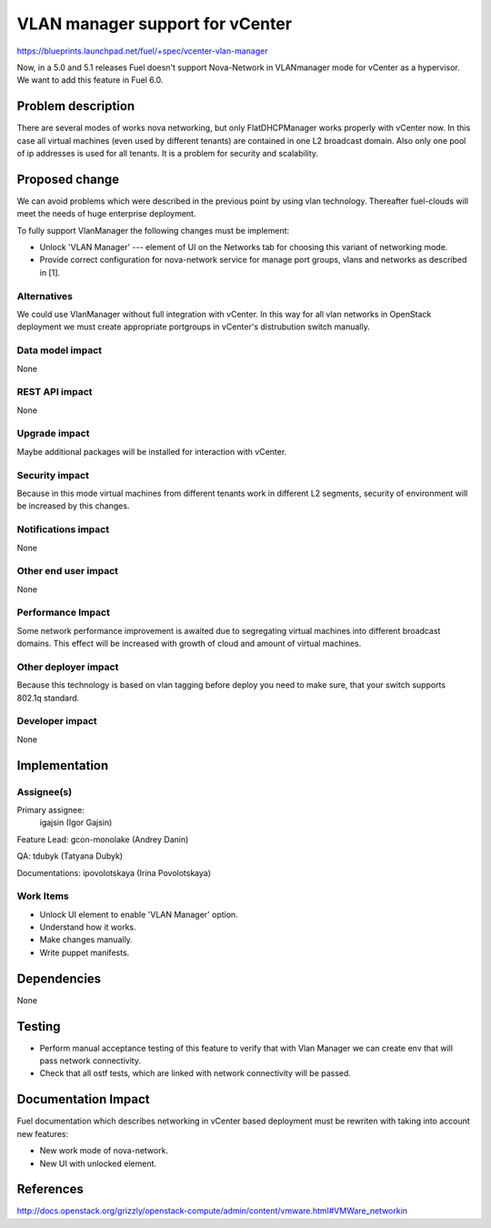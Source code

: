 ==========================================
VLAN manager support for vCenter
==========================================

https://blueprints.launchpad.net/fuel/+spec/vcenter-vlan-manager

Now, in a 5.0 and 5.1 releases Fuel doesn't support Nova-Network in VLANmanager
mode for vCenter as a hypervisor. We want to add this feature in Fuel 6.0.


Problem description
===================

There are several modes of works nova networking, but only FlatDHCPManager
works properly with vCenter now. In this case all virtual machines (even used
by different tenants) are contained in one L2 broadcast domain. Also only one
pool of ip addresses is used for all tenants. It is a problem for security and
scalability.


Proposed change
===============

We can avoid problems which were described in the previous point by using vlan
technology. Thereafter fuel-clouds will meet the needs of huge enterprise
deployment.

To fully support VlanManager the following changes must be implement:

* Unlock 'VLAN Manager' --- element of UI on the Networks tab for choosing this
  variant of networking mode.

* Provide correct configuration for nova-network service for manage port groups,
  vlans and networks as described in [1].


Alternatives
------------

We could use VlanManager without full integration with vCenter. In this way for
all vlan networks in OpenStack deployment we must create appropriate portgroups
in vCenter's distrubution switch manually.

Data model impact
-----------------

None

REST API impact
---------------

None

Upgrade impact
--------------

Maybe additional packages will be installed for interaction with vCenter.

Security impact
---------------

Because in this mode virtual machines from different tenants work in different
L2 segments, security of environment will be increased by this changes.

Notifications impact
--------------------

None

Other end user impact
---------------------

None

Performance Impact
------------------

Some network performance improvement is awaited due to segregating virtual
machines into different broadcast domains. This effect will be increased with
growth of cloud and amount of virtual machines.

Other deployer impact
---------------------

Because this technology is based on vlan tagging before deploy you need to make
sure, that your switch supports 802.1q standard.

Developer impact
----------------

None

Implementation
==============

Assignee(s)
-----------

Primary assignee:
  igajsin (Igor Gajsin)

Feature Lead: gcon-monolake (Andrey Danin)

QA: tdubyk (Tatyana Dubyk)

Documentations: ipovolotskaya (Irina Povolotskaya)

Work Items
----------

* Unlock UI element to enable 'VLAN Manager' option.

* Understand how it works.

* Make changes manually.

* Write puppet manifests.


Dependencies
============

None


Testing
=======

* Perform manual acceptance testing of this feature to verify that with Vlan
  Manager we can create env that will pass network connectivity.

* Check that all ostf tests, which are linked with network connectivity will
  be passed.

Documentation Impact
====================

Fuel documentation which describes networking in vCenter based deployment must
be rewriten with taking into account new features:

* New work mode of nova-network.

* New UI with unlocked element.


References
==========

http://docs.openstack.org/grizzly/openstack-compute/admin/content/vmware.html#VMWare_networkin
